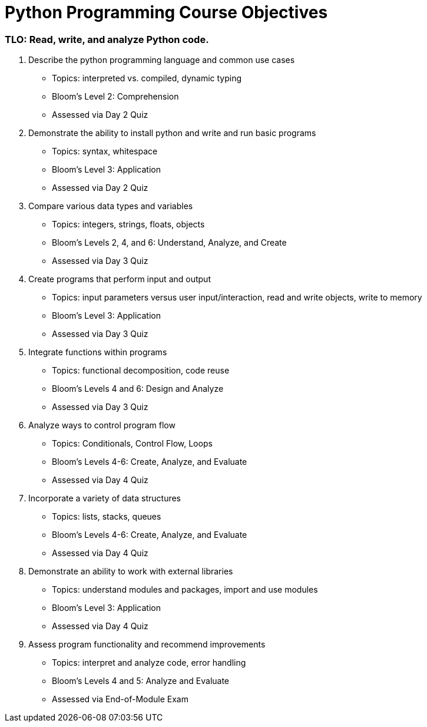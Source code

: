 :doctype: book
:stylesheet: ../tech.css

= Python Programming Course Objectives

=== TLO: Read, write, and analyze Python code.

. Describe the python programming language and common use cases
  - Topics: interpreted vs. compiled, dynamic typing
  - Bloom's Level 2: Comprehension
  - Assessed via Day 2 Quiz

. Demonstrate the ability to install python and write and run basic programs
  - Topics: syntax, whitespace
  - Bloom's Level 3: Application
  - Assessed via Day 2 Quiz

. Compare various data types and variables
  - Topics: integers, strings, floats, objects
  - Bloom's Levels 2, 4, and 6: Understand, Analyze, and Create
  - Assessed via Day 3 Quiz
 
. Create programs that perform input and output
  - Topics: input parameters versus user input/interaction, read and write objects, write to memory
  - Bloom's Level 3: Application
  - Assessed via Day 3 Quiz
 
. Integrate functions within programs
  - Topics: functional decomposition, code reuse
  - Bloom's Levels 4 and 6: Design and Analyze
  - Assessed via Day 3 Quiz
  
. Analyze ways to control program flow
  - Topics: Conditionals, Control Flow, Loops
  - Bloom's Levels 4-6: Create, Analyze, and Evaluate 
  - Assessed via Day 4 Quiz
  
. Incorporate a variety of data structures
  - Topics: lists, stacks, queues 
  - Bloom's Levels 4-6: Create, Analyze, and Evaluate
  - Assessed via Day 4 Quiz

. Demonstrate an ability to work with external libraries
  - Topics: understand modules and packages, import and use modules
  - Bloom's Level 3: Application
  - Assessed via Day 4 Quiz
  
. Assess program functionality and recommend improvements
  - Topics: interpret and analyze code, error handling
  - Bloom's Levels 4 and 5: Analyze and Evaluate
  - Assessed via End-of-Module Exam
  